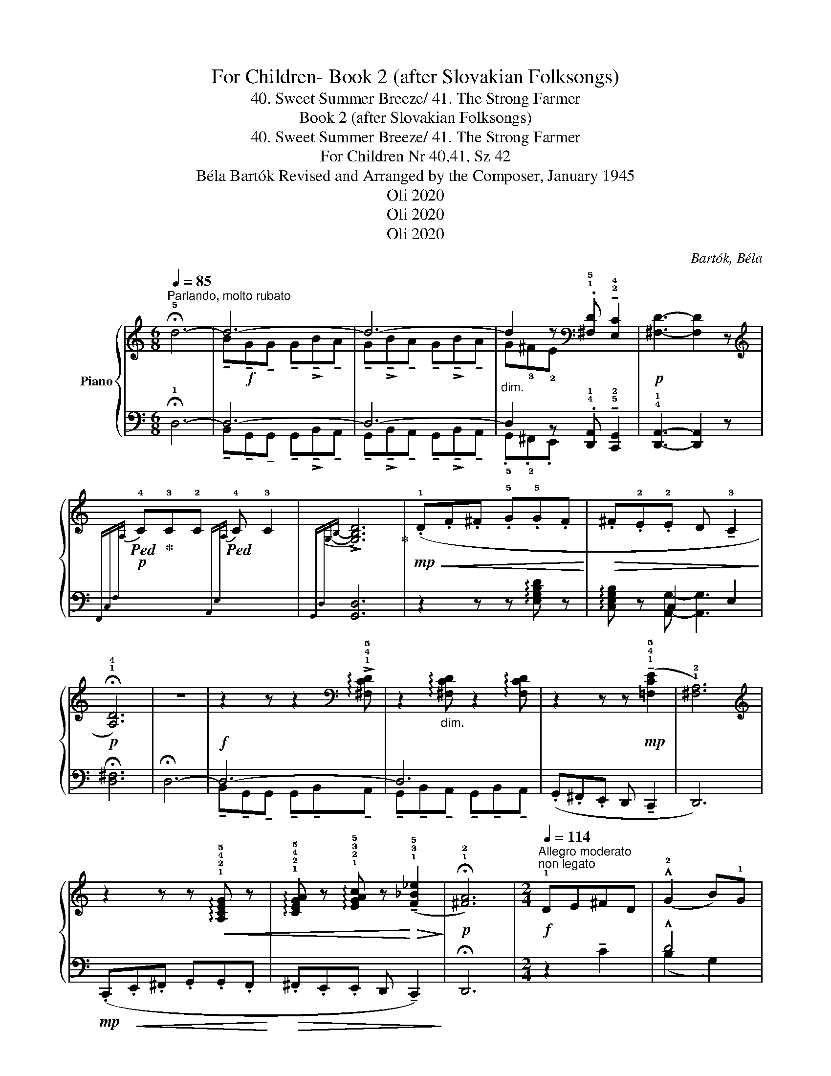 X:1
T:For Children- Book 2 (after Slovakian Folksongs)
T:40. Sweet Summer Breeze/ 41. The Strong Farmer
T:Book 2 (after Slovakian Folksongs)
T:40. Sweet Summer Breeze/ 41. The Strong Farmer
T:For Children Nr 40,41, Sz 42 
T:Béla Bartók Revised and Arranged by the Composer, January 1945 
T:Oli 2020
T:Oli 2020
T:Oli 2020
C:Bartók, Béla
Z:Oli 2020
%%score { ( 1 3 ) | ( 2 4 ) }
L:1/8
Q:1/4=85
M:6/8
K:C
V:1 treble nm="Piano"
V:3 treble 
V:2 bass 
V:4 bass 
V:1
"^Parlando, molto rubato" !fermata!!5!d6- | d6- | d6- | %3
"_dim." d2 z[K:bass] .!1!!5![^F,D] !tenuto!!2!!4![E,C]2 |!p! [^F,D]3- [F,D]2 z | %5
[K:treble]!p!!ped![I:staff +1]{F,,C,F,[I:staff -1]A,} !4!C!ped-up!!3!C!2!C!ped![I:staff +1]{A,,E,[I:staff -1]A,} !4!C !3!C2 | %6
[I:staff +1]{G,,D,-[I:staff -1]G,-B,-} !>![G,B,D]6!ped-up! |!mp!!<(! (.!1!D.F.^F .!5!G.!5!G.F!<)! | %8
!>(! .^F.!2!E.!2!E D !tenuto!!3!C2!>)! |!p! !fermata!!1!!4![A,D]6) | z6 | %11
 z2 z z2[K:bass] !arpeggio!!>!!1!!4!!5![^F,CD] | z2"_dim." !arpeggio![^F,CD] z2 !arpeggio![F,CD] | %13
 z2 z z!mp! (!tenuto!!1!!4!!5![=F,CE]2 | !1!!2![^F,A,]6) | %15
[K:treble] z2 z z!<(! !arpeggio!!1!!2!!4!!5![A,CEG] z | %16
 !arpeggio!!1!!2!!4!!5![CEGA] z !arpeggio!!1!!2!!3!!5![EGAc] z!<)!!>(! (!tenuto!!1!!3!!5![F_B_e]2!>)! | %17
!p! !fermata!!1!!2![^FA]6) |[M:2/4][Q:1/4=114]"^Allegro moderato""^non legato"!f! !1!DE^FD | %19
 (!^!!2!G2 B)!1!G | !3!B^cdB | (!^!d2 .A2) | DE^FD | (!^!G2 B)G | B^cdB | (!^!d2 .A2) | %26
 (!^!!5!d2 .B).G | (!4!^F!3!E).!3!E.C | !2!E^FGE | (!^!G2 .D2) | (!^!d2 .B).G | (^FE).E.C | E^FGE | %33
!<(! (G2!<)! .D2) | z4 |[M:6/8][Q:1/4=85]"^Tempo I""_m.g." !fermata!!5!^f6-!ped! | %36
!mf! f6-!ped-up! | f6!ped!!ped-up!!ped! | .B.!4!^A.^G .^F !tenuto!E2!ped-up! | %39
 !fermata!^F6!ped!!ped-up! |!p!!<(! (.E.^G.^A .B.B.A!<)! |!>(! .^A.^G.G .^F !tenuto!E2!>)! | %42
 !fermata!^F6)!ped! | %43
[M:2/4][Q:1/4=114]"^Allegro moderato""^poco sostenuto e poco a poco" z4!ped-up!!ped! | z4 | %45
[Q:1/4=130]"^T" z4 |!p! AB^cA!ped-up! |[Q:1/4=135]"^T" (!>!d2 ^f)d | %48
[Q:1/4=140]"^T""_poco a poco   cresc." ^f^gaf | (!>!a2 e2) | AB^cA | %51
"^a tempo"[Q:1/4=124]"^T" (!>!d2 ^f)d | ^f^gaf | (a2 e2) |!f! (!^!a2 ^f)d | (^cB)BG | B^cdB | %57
 (d2 A2) | (!^!a2 ^f)d | (^cB)BG | B^cdB | (!5!d2 !2!A2) |[K:bass] (!5!D,2 !2!A,,2) | %63
[K:treble] (d2 A2) |[K:bass] (!5!E,2 !2!A,,2) | z2[K:treble]"^ritenuto"[Q:1/4=120]"^T"!f! (!1!A2 | %66
 !5!e2 !1!A2) |[M:6/8][Q:1/4=85]"^Tempo I"!f!!>(! !fermata!!5!c6!ped!!>)! | %68
!mf! (.!3!A.!1!F.!1!F .!1!F!ped-up!.!5!A.!4
1
!G | .F.A.G .F.A.G | .F.E.D .!3!C _B,2 | %71
 !fermata!C6) |!p! (.!1!_B,.D.E .F.F.E | .E.D.D!pp! !4
1
!C !tenuto!_B,2 | %74
!<(! (!fermata!C6){!fermata!_B,!fermata!C}!<)! | %75
[M:2/4][Q:1/4=114]"^Allegro moderato"!f! !^!!5!D2) (!3!!4![CD]2- | [CD]2 [B,D]2) | %77
 z2 .!1!!2!!5![G,B,E]2 | (!^!!1!!2!!5![G,B,E]2!ped! !1!!2!!4![A,D^F]2)!ped-up! | %79
!f!{/D} .!^!d2 (!2!!4!!5![Acd]2- | [Acd]2 [GBd]2) |"_cresc." z2 .!1!!2!!4![Beg]2 | %82
 (!^![Beg]2 !1!!3!!5![c^fa]2) | (!1!!2!!4![dgb]2 !1!!3!!5![^fbd']2) | %84
 (!^!!1!!2!!4![^fbd']2 !1!!3!!5![gc'e']2) | z2 .!1!!2!!5![ac'^f']2 | %86
 (!^![ac'^f']2 !1!!2!!4![gbd']2) | (!^!!1!!3!!4![gbc']2 !1!!3!!5![^fbd']2) |!ff! z2 [gc'g']2 | %89
 (!^!!4!^F!3!E).!3!E.C |!>(! (^fe).e!breath!!fermata!c!>)! |"^grazioso"!mf! (.!3!e.^f.g.e) | %92
"^(poco più vivo)"[Q:1/4=130]"^T"!>(! (!5!g2!>)! !2!d2) | %93
!p! z2[I:staff +1] !arpeggio!.!1!!2!!4!!5![A,C_E^F]2 | %94
!>(![I:staff -1] z2!>)![I:staff +1] !arpeggio!.!1!!2!!4![G,B,D]2 |!mf![I:staff -1] (.e.^f.g.e) | %96
!>(! (g2!>)! d2) |!p! z2!>(![I:staff +1] !arpeggio!.!tenuto![^F,A,C=F]2 | %98
[I:staff -1] z2!>)![I:staff +1] !arpeggio!.[G,B,D]2 | %99
[I:staff -1] z2[I:staff +1] !arpeggio!!>!!tenuto![^F,A,C=F]2 | %100
"_accel."[Q:1/4=145]"^T""_cresc." .[G,B,D]2 !arpeggio!.[A,C=F]2 | .[G,B,D]2 .[A,C=F]2 | %102
[Q:1/4=150]"^T" .[G,B,D]2 .[A,C=F]2 |[Q:1/4=155]"^T" .[G,B,D]2 .[A,C=F]2 | %104
[Q:1/4=160]"^T" .[G,B,D]2 .[A,C=F]2 |[Q:1/4=170]"^T" !tenuto!.[G,B,D]2 .!fermata![A,C=F]2 | %106
"^sostenuto, molto rubato"[Q:1/4=140]"^T"[I:staff -1] (!2!e^f).g.e | .e(^fg).e | .e.^f(ge) | %109
 (.e.^f.g.!fermata!e) | z2!ped!"^a tempo"!mp![Q:1/4=114]"^T" !arpeggio![^FAc_e]2!ped-up! | %111
"_cresc." z2!ped! !arpeggio![GBd]2!ped-up! | z2!ped!!>(! !arpeggio![^FAc=e]2!ped-up! | %113
 z2!ped!!>)! !arpeggio![GBd]2!ped-up! | z4!ped! |!>(! [Ac_e^f]4!ped-up! | z4!ped!!>)! | %117
 !fermata![GBd]4!ped-up! |] %118
V:2
 !fermata!!1!D,6- | D,6- | D,6- | D,2 z .!4!!1![D,,A,,] !tenuto!!5!!2![C,,G,,]2 | %4
 !4!!1![D,,A,,]3- [D,,A,,]2 z | x6 |{x-} [G,,D,]6 | z2 z z !arpeggio![E,G,B,D] z | x2 C,2 E,2 | %9
 !fermata![D,^F,]6 | !fermata!D,6- |!f! D,6- | D,6 | (.G,,.^F,,.E,, D,, !tenuto!C,,2 | D,,6) | %15
!mp! (.C,,!<(!.E,,.^F,, .G,,.G,,.F,,!<)! |!>(! .^F,,.E,,.E,, D,, !tenuto!C,,2)!>)! | %17
 !fermata!D,,6 |[M:2/4] z2 !tenuto!C2 | !^!D4 | z2 !tenuto!!4!!2![^C,E,]2 | %21
 (!5!!3![D,^F,][E,G,]) .[F,A,]2 | z2 !tenuto!C2 | !^!D4 | z2 [^C,E,]2 | ([D,^F,][E,G,]) .[F,A,]2 | %26
 !^!G,4- | G,4 | z2 !tenuto!!5!!3![^C,E,]2 | ([B,,D,][^C,E,]) .!4!!2![D,^F,]2 | !^!G,4- | G,4 | %32
 z2 !tenuto![A,,^C,]2 | ([B,,D,][^C,E,]) .[D,^F,]2 | z4 |[M:6/8] !fermata!z6 | %36
 z2 z z2 !arpeggio![B,,E,^G,]- | [B,,E,G,] z !5!!2![E,,B,,]-[E,,B,,] z !arpeggio![B,,E,^G,]- | %38
 [B,,E,G,]6 | [^A,,^D,^F,]3 !fermata!^D,,3 | z6 | z6 | !2!!1![A,,D,A,]3 !fermata!D,,3 | %43
[M:2/4] z!p! !3!!1![^FA][FA][FA] | [^FA][FA][FA][FA] | [^FA][FA][FA][FA] | ^FF[EG][EG] | %47
 !3!!1![D^F][DF][DF][DF] | !5!!3![B,D][B,D][B,D][B,D] | [^CE][CE][CE][CE] | %50
 !5!!2!!1![A,E^G][A,EG][A,EG][A,EG] | !5!!2!!1![A,D^F][A,DF][A,DF][A,DF] | %52
 !5!!4!!2![A,B,D][A,B,D][A,B,D][A,B,D] | [A,^CE][A,CE][A,CE][A,CE] | %54
 [D,A,^C][D,A,C][D,A,C][D,A,C] | [D,G,B,][D,G,B,][D,G,B,][D,G,B,] | %56
 [D,E,G,][D,E,G,][D,E,G,][D,E,G,] | [D,^F,A,][D,F,A,][D,F,A,][D,F,A,] | %58
 [D,A,^C][D,A,C][D,A,C][D,A,C] | [D,G,B,][D,G,B,][D,G,B,][D,G,B,] | %60
 !4!!3!!2![D,E,G,][D,E,G,][D,E,G,][D,E,G,] | [C,F,A,][C,F,A,][C,F,A,][C,F,A,] | %62
 [C,F,A,][C,F,A,][C,F,A,][C,F,A,] | [C,F,A,][C,F,A,][C,F,A,][C,F,A,] | %64
 [C,F,A,][C,F,A,][C,F,A,][C,F,A,] | z2 (!5!A,2 | !1!E2 !5!A,2) |[M:6/8] C6 | %68
 [B,,F,]3- [B,,F,]2 !4!!1![_B,,F,]- | [B,,F,]3- [B,,F,]2 [_B,,F,]- | [B,,F,]6 | %71
 !fermata!!5!!2![A,,E,]6 | z6 | z2 z !4!!1![_E,,_B,,]3- | !fermata![E,,B,,]6 | %75
[M:2/4] !5!D,,E,,^F,,D,, | (!^!!3!G,,2 B,,)G,, | !1!B,,!2!^C,D,!3!B,, | (!^!D,2 !5!!2![D,,A,,]2) | %79
 D,E,^F,D, | (!^!G,2 B,)G, | B,^CDB, | (!^!D2 [D,A,]2) | (!1!D2 B,)G, | (!^!!3!^F,!4!E,)!3!E,C, | %85
 E,^F,G,E, | (!^!G,2 !5!!2![G,,D,]2) |[K:treble] (d2 B)G | (!^!^FE).E.C | %89
[K:bass] z2 !tenuto![C,,G,,]2 | z2 !tenuto!!fermata![C,G,]2 | z4 | .D,2 !arpeggio!.[G,B,D]2 | %93
 .!5!D,,2 z2 | .!2!G,,2 z2 | .^F,,2 !arpeggio!.!4!!2!!1![^F,^A,E]2 | .D,2 !arpeggio!.[G,B,D]2 | %97
 .D,,2 z2 | .G,,2 z2 | .D,2 z2 | .!5!!2![G,,D,]2 .!2!!1![D,^F,]2 | .[G,,D,]2 .[D,^F,]2 | %102
 .[G,,D,]2 .[D,^F,]2 | .[G,,D,]2 .[D,^F,]2 | .[G,,D,]2 .[D,^F,]2 | .[G,,D,]2 .[D,^F,]2 | %106
 [^C,^F,^A,]4- | [C,F,A,]4- | [C,F,A,]4- | [C,F,A,]4 | .D,2 .[A,C]2 | .G,,2 .[B,D]2 | %112
 .D,2 .[A,C]2 | .G,,2 .[B,D]2 | D,,4 |!mf! [^F,A,C_E]4 |!p! G,,,4 | !fermata![D,G,B,]4 |] %118
V:3
 x6 | !tenuto!B!f!!tenuto!G!tenuto!G !tenuto!G!>!!tenuto!B!tenuto!A | %2
 !tenuto!G!>!!tenuto!B!tenuto!A !tenuto!G!>!!tenuto!B!tenuto!A | G!3!^F!2!E[K:bass] x3 | x6 | %5
[K:treble] x6 | x6 | x6 | x6 | x6 | x6 | x5[K:bass] x | x6 | x6 | x6 |[K:treble] x6 | x6 | x6 | %18
[M:2/4] x4 | x4 | x4 | x4 | x4 | x4 | x4 | x4 | x4 | x4 | x4 | x4 | x4 | x4 | x4 | x4 | x4 | %35
[M:6/8]{/^F,} ^F6 | (.^d.B.B .B.d.^c | .B.^d.^c .B.d.c | x6 | x6) | x6 | x6 | x6 |[M:2/4] x4 | x4 | %45
 x4 | x4 | x4 | x4 | x4 | x4 | x4 | x4 | x4 | x4 | x4 | x4 | x4 | x4 | x4 | x4 | x4 |[K:bass] x4 | %63
[K:treble] x4 |[K:bass] x4 | x2[K:treble] x2 | x4 |[M:6/8] z2 z !^!!fermata!D3 | x4 x D- | %69
 D3- D2 D- | D x4 z | x6 | x6 | z3 _G,3- | G,6 |[M:2/4] x4 | x4 | x4 | x4 | x4 | x4 | x4 | x4 | %83
 x4 | x4 | x4 | x4 | x4 | x4 | x4 | x4 | x4 | x4 | x4 | x4 | x4 | x4 | x4 | x4 | x4 | x4 | x4 | %102
 x4 | x4 | x4 | x4 | x4 | x4 | x4 | x4 | x4 | x4 | x4 | x4 | x4 | x4 | x4 | x4 |] %118
V:4
 x6 | !tenuto!B,,!tenuto!G,,!tenuto!G,, !tenuto!G,,!>!!tenuto!B,,!tenuto!A,, | %2
 !tenuto!G,,!>!!tenuto!B,,!tenuto!A,, !tenuto!G,,!>!!tenuto!B,,!tenuto!A,, | %3
 .!5!G,,.!2!^F,,.E,, x3 | x6 | x6 | x6 | x6 | !arpeggio![C,E,G,B,] z [A,,G,]- [A,,G,]3 | x6 | x6 | %11
 !tenuto!B,,!tenuto!G,,!tenuto!G,, !tenuto!G,,!tenuto!B,,!tenuto!A,, | %12
 !tenuto!G,,!tenuto!B,,!tenuto!A,, !tenuto!G,,!tenuto!B,,!tenuto!A,, | x6 | x6 | x6 | x6 | x6 | %18
[M:2/4] x4 | (B,2 G,2) | x4 | x4 | x4 | (B,2 G,2) | x4 | x4 | (!


1
2
!^F,2 D,2 | C,2 E,2) | x4 | %29
 x4 | (^F,2 D,2 | C,2 E,2) | x4 | x4 | x4 |[M:6/8] x6 | x6 | x6 | x6 | x6 | x6 | x6 | x6 | %43
[M:2/4] x4 | x4 | x4 | x4 | x4 | x4 | x4 | x4 | x4 | x4 | x4 | x4 | x4 | x4 | x4 | x4 | x4 | x4 | %61
 x4 | x4 | x4 | x4 | x4 | x4 |[M:6/8] z2 z !^!!fermata!!5!!2![_B,,F,]3- | x6 | x6 | x6 | x6 | x6 | %73
 x6 | x6 |[M:2/4] x4 | x4 | x4 | x4 | x4 | x4 | x4 | x4 | x4 | x4 | x4 | x4 |[K:treble] x4 | x4 | %89
[K:bass] x4 | x4 | x4 | x4 | x4 | x4 | x4 | x4 | x4 | x4 | x4 | x4 | x4 | x4 | x4 | x4 | x4 | x4 | %107
 x4 | x4 | x4 | x4 | x4 | x4 | x4 | x4 | x4 | x4 | x4 |] %118

